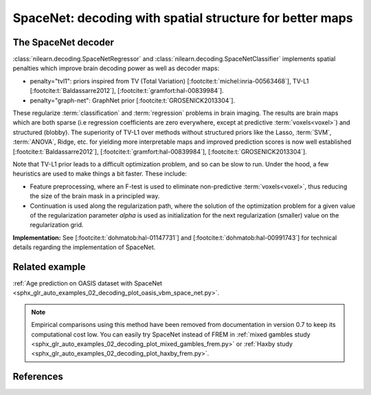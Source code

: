 .. _space_net:

==========================================================
SpaceNet: decoding with spatial structure for better maps
==========================================================

The SpaceNet decoder
=====================

:class:`nilearn.decoding.SpaceNetRegressor` and :class:`nilearn.decoding.SpaceNetClassifier`
implements spatial penalties which improve brain decoding power as well as decoder maps:

* penalty="tvl1": priors inspired from TV (Total Variation) [:footcite:t:`michel:inria-00563468`], TV-L1 [:footcite:t:`Baldassarre2012`], [:footcite:t:`gramfort:hal-00839984`].

* penalty="graph-net": GraphNet prior [:footcite:t:`GROSENICK2013304`].

These regularize :term:`classification` and :term:`regression`
problems in brain imaging. The results are brain maps which are both
sparse (i.e regression coefficients are zero everywhere, except at
predictive :term:`voxels<voxel>`) and structured (blobby). The superiority of TV-L1
over methods without structured priors like the Lasso, :term:`SVM`, :term:`ANOVA`,
Ridge, etc. for yielding more interpretable maps and improved
prediction scores is now well established [:footcite:t:`Baldassarre2012`], [:footcite:t:`gramfort:hal-00839984`], [:footcite:t:`GROSENICK2013304`].

Note that TV-L1 prior leads to a difficult optimization problem, and so can be slow to run.
Under the hood, a few heuristics are used to make things a bit faster. These include:

- Feature preprocessing, where an F-test is used to eliminate
  non-predictive :term:`voxels<voxel>`, thus reducing the size of the brain
  mask in a principled way.
- Continuation is used along the regularization path, where the
  solution of the optimization problem for a given value of the
  regularization parameter `alpha` is used as initialization
  for the next regularization (smaller) value on the regularization
  grid.

**Implementation:** See [:footcite:t:`dohmatob:hal-01147731`] and [:footcite:t:`dohmatob:hal-00991743`] for technical details regarding the implementation of SpaceNet.

Related example
===============

:ref:`Age prediction on OASIS dataset with SpaceNet <sphx_glr_auto_examples_02_decoding_plot_oasis_vbm_space_net.py>`.

.. figure:: ../auto_examples/02_decoding/images/sphx_glr_plot_oasis_vbm_space_net_002.png

.. note::

    Empirical comparisons using this method have been removed from
    documentation in version 0.7 to keep its computational cost low. You can
    easily try SpaceNet instead of FREM in :ref:`mixed gambles study <sphx_glr_auto_examples_02_decoding_plot_mixed_gambles_frem.py>` or :ref:`Haxby study <sphx_glr_auto_examples_02_decoding_plot_haxby_frem.py>`.

.. seealso::

    :ref:`FREM <frem>`, a pipeline ensembling many models that yields very
    good decoding performance at a lower computational cost.

References
==========

.. footbibliography::
